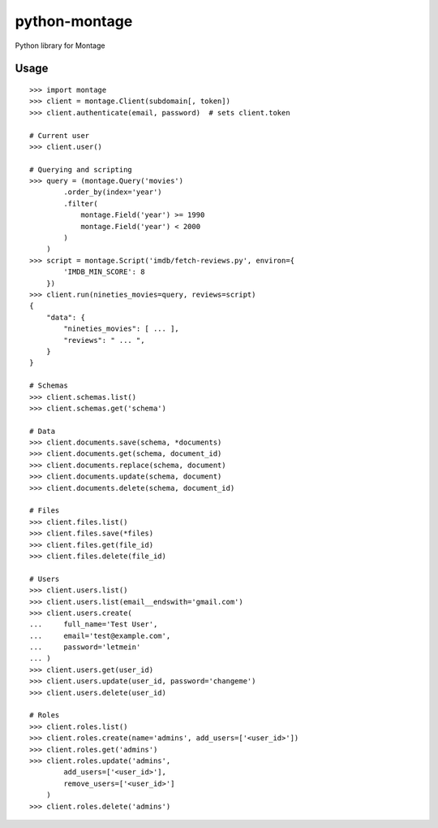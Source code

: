 ==============
python-montage
==============

.. image:: https://circleci.com/gh/Montage-Inc/python-montage/tree/develop.svg?style=shield
   :target: https://circleci.com/gh/Montage-Inc/python-montage/tree/develop
   :alt: CircleCI

.. image:: https://codecov.io/github/Montage-Inc/python-montage/coverage.svg?branch=develop
   :target: https://codecov.io/github/Montage-Inc/python-montage?branch=develop
   :alt: Coverage

Python library for Montage

Usage
=====

::

    >>> import montage
    >>> client = montage.Client(subdomain[, token])
    >>> client.authenticate(email, password)  # sets client.token

    # Current user
    >>> client.user()

    # Querying and scripting
    >>> query = (montage.Query('movies')
            .order_by(index='year')
            .filter(
                montage.Field('year') >= 1990
                montage.Field('year') < 2000
            )
        )
    >>> script = montage.Script('imdb/fetch-reviews.py', environ={
            'IMDB_MIN_SCORE': 8
        })
    >>> client.run(nineties_movies=query, reviews=script)
    {
        "data": {
            "nineties_movies": [ ... ],
            "reviews": " ... ",
        }
    }

    # Schemas
    >>> client.schemas.list()
    >>> client.schemas.get('schema')

    # Data
    >>> client.documents.save(schema, *documents)
    >>> client.documents.get(schema, document_id)
    >>> client.documents.replace(schema, document)
    >>> client.documents.update(schema, document)
    >>> client.documents.delete(schema, document_id)

    # Files
    >>> client.files.list()
    >>> client.files.save(*files)
    >>> client.files.get(file_id)
    >>> client.files.delete(file_id)

    # Users
    >>> client.users.list()
    >>> client.users.list(email__endswith='gmail.com')
    >>> client.users.create(
    ...     full_name='Test User',
    ...     email='test@example.com',
    ...     password='letmein'
    ... )
    >>> client.users.get(user_id)
    >>> client.users.update(user_id, password='changeme')
    >>> client.users.delete(user_id)

    # Roles
    >>> client.roles.list()
    >>> client.roles.create(name='admins', add_users=['<user_id>'])
    >>> client.roles.get('admins')
    >>> client.roles.update('admins',
            add_users=['<user_id>'],
            remove_users=['<user_id>']
        )
    >>> client.roles.delete('admins')
